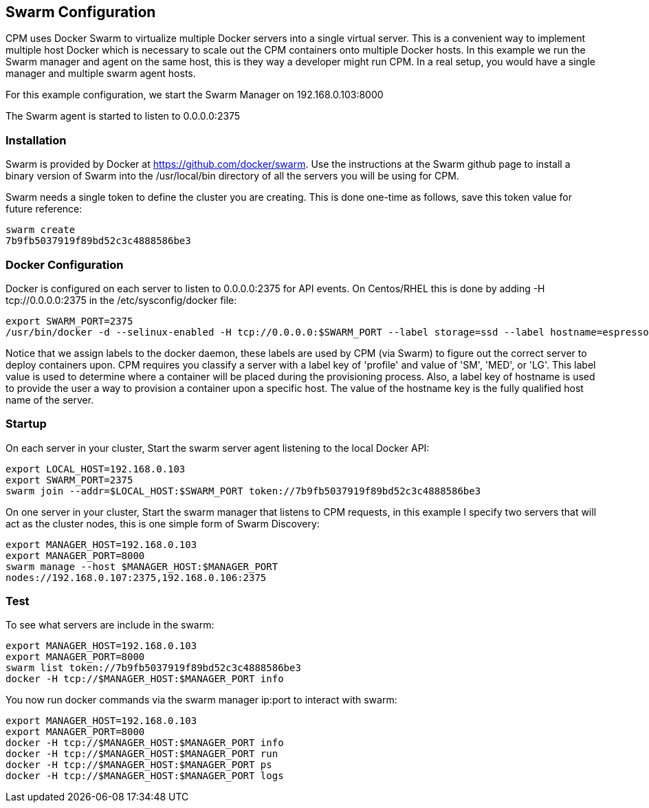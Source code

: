 
== Swarm Configuration

CPM uses Docker Swarm to virtualize multiple Docker servers into
a single virtual server.  This is a convenient way to implement
multiple host Docker which is necessary to scale out the
CPM containers onto multiple Docker hosts.  In this example
we run the Swarm manager and agent on the same host, this is
they way a developer might run CPM.  In a real setup, you would
have a single manager and multiple swarm agent hosts.

For this example configuration, we start the Swarm Manager
on 192.168.0.103:8000

The Swarm agent is started to listen to 0.0.0.0:2375

=== Installation

Swarm is provided by Docker at https://github.com/docker/swarm.  Use the
instructions at the Swarm github page to install a binary version
of Swarm into the /usr/local/bin directory of all the servers you
will be using for CPM.

Swarm needs a single token to define the cluster you are creating.  This
is done one-time as follows, save this token value for future reference:
[source,bash]
----
swarm create
7b9fb5037919f89bd52c3c4888586be3
----

===  Docker Configuration

Docker is configured on each server to listen to 0.0.0.0:2375 for API events.  On
Centos/RHEL this is done by adding -H tcp://0.0.0.0:2375 in the /etc/sysconfig/docker
file:
[source,bash]
----
export SWARM_PORT=2375
/usr/bin/docker -d --selinux-enabled -H tcp://0.0.0.0:$SWARM_PORT --label storage=ssd --label hostname=espresso.crunchy.lab --label profile=small
----

Notice that we assign labels to the docker daemon, these labels are used by CPM (via Swarm)
to figure out the correct server to deploy containers upon.  CPM requires you classify a server with a label key of 'profile' and value of 'SM', 'MED', or 'LG'.  This label value is used to determine where a container will be placed during the provisioning process.  Also, a label key of hostname is used to provide the user a way to provision a container upon a specific host.  The value of the hostname key is the fully qualified host name of the server.

=== Startup

On each server in your cluster, Start the swarm server agent listening to the local Docker API:
[source,bash]
----
export LOCAL_HOST=192.168.0.103
export SWARM_PORT=2375
swarm join --addr=$LOCAL_HOST:$SWARM_PORT token://7b9fb5037919f89bd52c3c4888586be3
----

On one server in your cluster, Start the swarm manager that listens to CPM
requests, in this example I specify two servers that will act as the cluster nodes, this is one simple form of Swarm Discovery:
[source,bash]
----
export MANAGER_HOST=192.168.0.103
export MANAGER_PORT=8000
swarm manage --host $MANAGER_HOST:$MANAGER_PORT
nodes://192.168.0.107:2375,192.168.0.106:2375
----

=== Test

To see what servers are include in the swarm:
[source,bash]
----
export MANAGER_HOST=192.168.0.103
export MANAGER_PORT=8000
swarm list token://7b9fb5037919f89bd52c3c4888586be3
docker -H tcp://$MANAGER_HOST:$MANAGER_PORT info
----

You now run docker commands via the swarm manager ip:port to interact with swarm:
[source,bash]
----
export MANAGER_HOST=192.168.0.103
export MANAGER_PORT=8000
docker -H tcp://$MANAGER_HOST:$MANAGER_PORT info
docker -H tcp://$MANAGER_HOST:$MANAGER_PORT run
docker -H tcp://$MANAGER_HOST:$MANAGER_PORT ps
docker -H tcp://$MANAGER_HOST:$MANAGER_PORT logs
----
